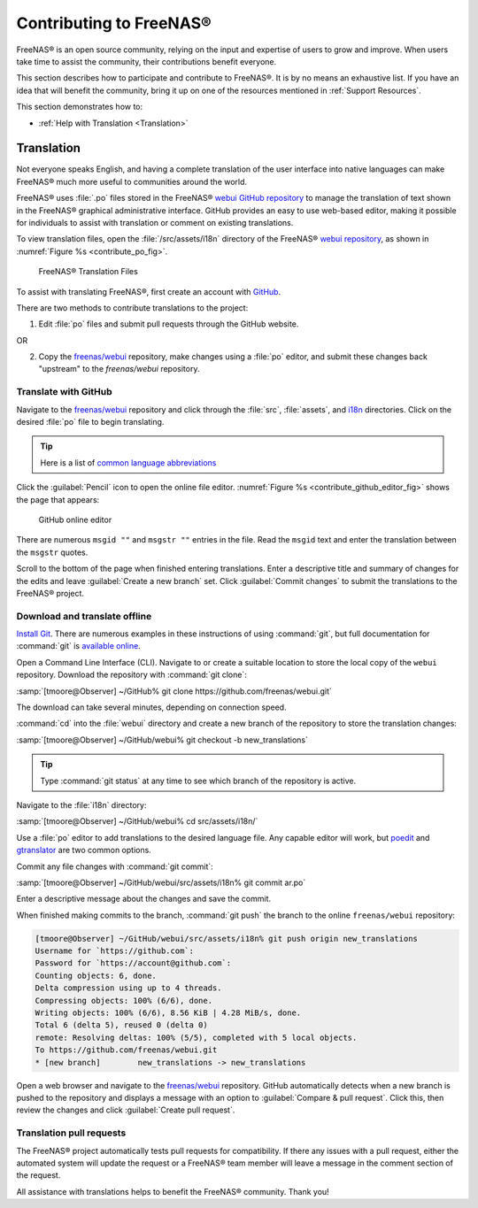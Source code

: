 .. _Contributing to FreeNAS®:

Contributing to FreeNAS®
========================

FreeNAS® is an open source community, relying on the input and
expertise of users to grow and improve. When users take time to assist
the community, their contributions benefit everyone.

This section describes how to participate and contribute to FreeNAS®. It
is by no means an exhaustive list. If you have an idea that will benefit
the community, bring it up on one of the resources mentioned in
:ref:`Support Resources`.

This section demonstrates how to:

* :ref:`Help with Translation <Translation>`


.. index:: Translation, Translate, Localize
.. _Translation:

Translation
-----------

Not everyone speaks English, and having a complete translation of the
user interface into native languages can make FreeNAS® much more useful
to communities around the world.

FreeNAS® uses :file:`.po` files stored in the FreeNAS®
`webui GitHub repository
<https://github.com/freenas/webui/tree/master/src/assets/i18n>`__
to manage the translation of text shown in the FreeNAS® graphical
administrative interface. GitHub provides an easy to use web-based
editor, making it possible for individuals to assist with translation or
comment on existing translations.

To view translation files, open the :file:`/src/assets/i18n` directory
of the FreeNAS® `webui repository
<https://github.com/freenas/webui/tree/master/src/assets/i18n>`__, as
shown in :numref:`Figure %s <contribute_po_fig>`.


.. _contribute_po_fig:

.. figure:: images/contribute-po.png

   FreeNAS® Translation Files


To assist with translating FreeNAS®, first create an account with
`GitHub <https://github.com/>`__.

There are two methods to contribute translations to the project:

1. Edit :file:`po` files and submit pull requests through the GitHub
   website.

OR

2. Copy the `freenas/webui <https://github.com/freenas/webui>`__
   repository, make changes using a :file:`po` editor, and submit these
   changes back "upstream" to the *freenas/webui* repository.


Translate with GitHub
~~~~~~~~~~~~~~~~~~~~~

Navigate to the `freenas/webui <https://github.com/freenas/webui>`__
repository and click through the :file:`src`, :file:`assets`, and
`i18n <https://github.com/freenas/webui/tree/master/src/assets/i18n>`__
directories. Click on the desired :file:`po` file to begin
translating.


.. tip:: Here is a list of `common language abbreviations
   <https://www.abbreviations.com/acronyms/LANGUAGES2L>`__


Click the :guilabel:`Pencil` icon to open the online file editor.
:numref:`Figure %s <contribute_github_editor_fig>` shows the page that
appears:


.. _contribute_github_editor_fig:

.. figure:: images/contribute-github-editor.png

   GitHub online editor

There are numerous :literal:`msgid ""` and :literal:`msgstr ""` entries
in the file. Read  the :literal:`msgid` text and enter the translation
between the :literal:`msgstr` quotes.

Scroll to the bottom of the page when finished entering translations.
Enter a descriptive title and summary of changes for the edits and leave
:guilabel:`Create a new branch` set. Click :guilabel:`Commit changes` to
submit the translations to the FreeNAS® project.


Download and translate offline
~~~~~~~~~~~~~~~~~~~~~~~~~~~~~~

`Install Git
<https://git-scm.com/book/en/v2/Getting-Started-Installing-Git>`__.
There are numerous examples in these instructions of using
:command:`git`, but full documentation for :command:`git` is
`available online <https://git-scm.com/doc>`__.


Open a Command Line Interface (CLI). Navigate to or create a suitable
location to store the local copy of the :literal:`webui` repository.
Download the repository with :command:`git clone`:

:samp:`[tmoore@Observer] ~/GitHub% git clone https://github.com/freenas/webui.git`

The download can take several minutes, depending on connection speed.

:command:`cd` into the :file:`webui` directory and create a new branch
of the repository to store the translation changes:

:samp:`[tmoore@Observer] ~/GitHub/webui% git checkout -b new_translations`


.. tip:: Type :command:`git status` at any time to see which branch of
   the repository is active.


Navigate to the :file:`i18n` directory:

:samp:`[tmoore@Observer] ~/GitHub/webui% cd src/assets/i18n/`

Use a :file:`po` editor to add translations to the desired language
file. Any capable editor will work, but `poedit <https://poedit.net/>`__
and `gtranslator <https://wiki.gnome.org/Apps/Gtranslator>`__ are two
common options.

Commit any file changes with :command:`git commit`:

:samp:`[tmoore@Observer] ~/GitHub/webui/src/assets/i18n% git commit ar.po`

Enter a descriptive message about the changes and save the commit.

When finished making commits to the branch, :command:`git push` the
branch to the online :literal:`freenas/webui` repository:

.. code-block:: none

   [tmoore@Observer] ~/GitHub/webui/src/assets/i18n% git push origin new_translations
   Username for `https://github.com`:
   Password for `https://account@github.com`:
   Counting objects: 6, done.
   Delta compression using up to 4 threads.
   Compressing objects: 100% (6/6), done.
   Writing objects: 100% (6/6), 8.56 KiB | 4.28 MiB/s, done.
   Total 6 (delta 5), reused 0 (delta 0)
   remote: Resolving deltas: 100% (5/5), completed with 5 local objects.
   To https://github.com/freenas/webui.git
   * [new branch]        new_translations -> new_translations


Open a web browser and navigate to the
`freenas/webui <https://github.com/freenas/webui>`__ repository. GitHub
automatically detects when a new branch is pushed to the repository and
displays a message with an option to :guilabel:`Compare & pull request`.
Click this, then review the changes and click
:guilabel:`Create pull request`.

Translation pull requests
~~~~~~~~~~~~~~~~~~~~~~~~~

The FreeNAS® project automatically tests pull requests for compatibility.
If there any issues with a pull request, either the automated system
will update the request or a FreeNAS® team member will leave a message
in the comment section of the request.

All assistance with translations helps to benefit the FreeNAS® community.
Thank you!

